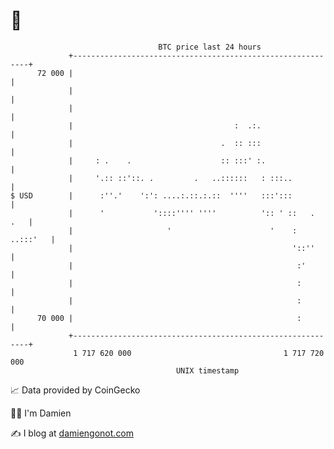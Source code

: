 * 👋

#+begin_example
                                    BTC price last 24 hours                    
                +------------------------------------------------------------+ 
         72 000 |                                                            | 
                |                                                            | 
                |                                                            | 
                |                                    :  .:.                  | 
                |                                 .  :: :::                  | 
                |     : .    .                    :: :::' :.                 | 
                |     '.:: ::'::. .         .   ..::::::   : :::..           | 
   $ USD        |      :''.'    ':': ....:.::.:.::  ''''   :::':::           | 
                |      '           '::::'''' ''''          ':: ' ::   .  .   | 
                |                     '                      '    : ..:::'   | 
                |                                                 '::''      | 
                |                                                  :'        | 
                |                                                  :         | 
                |                                                  :         | 
         70 000 |                                                  :         | 
                +------------------------------------------------------------+ 
                 1 717 620 000                                  1 717 720 000  
                                        UNIX timestamp                         
#+end_example
📈 Data provided by CoinGecko

🧑‍💻 I'm Damien

✍️ I blog at [[https://www.damiengonot.com][damiengonot.com]]
